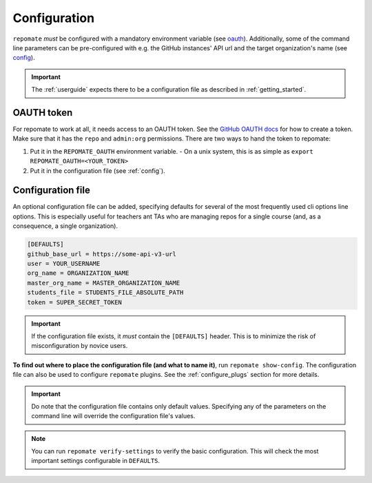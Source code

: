 .. _configuration:

Configuration
*************
``repomate`` *must* be configured with a mandatory environment variable (see
oauth_). Additionally, some of the command line parameters can be
pre-configured with e.g. the GitHub instances' API url and the target
organization's name (see `config`_). 

.. important::

    The :ref:`userguide` expects there to be
    a configuration file as described in :ref:`getting_started`.

.. _oauth:

OAUTH token
===================================
For repomate to work at all, it needs access to an OAUTH token. See the `GitHub
OAUTH docs`_ for how to create a token. Make sure that it has the ``repo`` and
``admin:org`` permissions. There are two ways to hand the token to repomate:

1. Put it in the ``REPOMATE_OAUTH`` environment variable.
   - On a unix system, this is as simple as ``export
   REPOMATE_OAUTH=<YOUR_TOKEN>``
2. Put it in the configuration file (see :ref:`config`).

.. _config:

Configuration file
==================
An optional configuration file can be added, specifying defaults for several of
the most frequently used cli options line options. This is especially useful
for teachers ant TAs who are managing repos for a single course (and, as a
consequence, a single organization).

.. code-block:: bash

    [DEFAULTS]
    github_base_url = https://some-api-v3-url
    user = YOUR_USERNAME
    org_name = ORGANIZATION_NAME
    master_org_name = MASTER_ORGANIZATION_NAME
    students_file = STUDENTS_FILE_ABSOLUTE_PATH
    token = SUPER_SECRET_TOKEN

.. important::

    If the configuration file exists, it *must* contain the ``[DEFAULTS]``
    header. This is to minimize the risk of misconfiguration by novice users.

**To find out where to place the configuration file (and what to name it)**,
run ``repomate show-config``. The configuration file can also be used to
configure ``repomate`` plugins. See the :ref:`configure_plugs` section for more
details.

.. important::

    Do note that the configuration file contains only default values. Specifying
    any of the parameters on the command line will override the configuration
    file's values.

.. note::

    You can run ``repomate verify-settings`` to verify the basic configuration.
    This will check the most important settings configurable in ``DEFAULTS``.

.. _`GitHub OAUTH docs`: https://help.github.com/articles/creating-a-personal-access-token-for-the-command-line/
